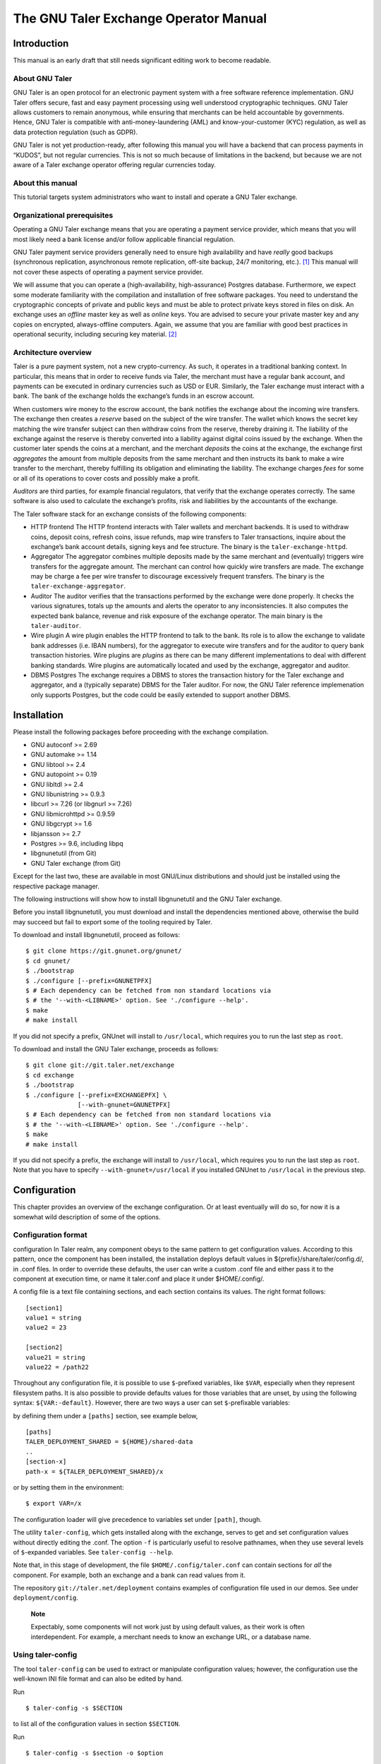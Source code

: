 The GNU Taler Exchange Operator Manual
######################################

Introduction
============

This manual is an early draft that still needs significant editing work
to become readable.

About GNU Taler
---------------

GNU Taler is an open protocol for an electronic payment system with a
free software reference implementation. GNU Taler offers secure, fast
and easy payment processing using well understood cryptographic
techniques. GNU Taler allows customers to remain anonymous, while
ensuring that merchants can be held accountable by governments. Hence,
GNU Taler is compatible with anti-money-laundering (AML) and
know-your-customer (KYC) regulation, as well as data protection
regulation (such as GDPR).

GNU Taler is not yet production-ready, after following this manual you
will have a backend that can process payments in “KUDOS”, but not
regular currencies. This is not so much because of limitations in the
backend, but because we are not aware of a Taler exchange operator
offering regular currencies today.

About this manual
-----------------

This tutorial targets system administrators who want to install and
operate a GNU Taler exchange.

Organizational prerequisites
----------------------------

Operating a GNU Taler exchange means that you are operating a payment
service provider, which means that you will most likely need a bank
license and/or follow applicable financial regulation.

GNU Taler payment service providers generally need to ensure high
availability and have *really* good backups (synchronous replication,
asynchronous remote replication, off-site backup, 24/7 monitoring,
etc.). [1]_ This manual will not cover these aspects of operating a
payment service provider.

We will assume that you can operate a (high-availability,
high-assurance) Postgres database. Furthermore, we expect some moderate
familiarity with the compilation and installation of free software
packages. You need to understand the cryptographic concepts of private
and public keys and must be able to protect private keys stored in files
on disk. An exchange uses an *offline* master key as well as *online*
keys. You are advised to secure your private master key and any copies
on encrypted, always-offline computers. Again, we assume that you are
familiar with good best practices in operational security, including
securing key material. [2]_

Architecture overview
---------------------

Taler is a pure payment system, not a new crypto-currency. As such, it
operates in a traditional banking context. In particular, this means
that in order to receive funds via Taler, the merchant must have a
regular bank account, and payments can be executed in ordinary
currencies such as USD or EUR. Similarly, the Taler exchange must
interact with a bank. The bank of the exchange holds the exchange’s
funds in an escrow account.

When customers wire money to the escrow account, the bank notifies the
exchange about the incoming wire transfers. The exchange then creates a
*reserve* based on the subject of the wire transfer. The wallet which
knows the secret key matching the wire transfer subject can then
withdraw coins from the reserve, thereby draining it. The liability of
the exchange against the reserve is thereby converted into a liability
against digital coins issued by the exchange. When the customer later
spends the coins at a merchant, and the merchant *deposits* the coins at
the exchange, the exchange first *aggregates* the amount from multiple
deposits from the same merchant and then instructs its bank to make a
wire transfer to the merchant, thereby fulfilling its obligation and
eliminating the liability. The exchange charges *fees* for some or all
of its operations to cover costs and possibly make a profit.

*Auditors* are third parties, for example financial regulators, that
verify that the exchange operates correctly. The same software is also
used to calculate the exchange’s profits, risk and liabilities by the
accountants of the exchange.

The Taler software stack for an exchange consists of the following
components:

-  HTTP frontend
   The HTTP frontend interacts with Taler wallets and merchant backends.
   It is used to withdraw coins, deposit coins, refresh coins, issue
   refunds, map wire transfers to Taler transactions, inquire about the
   exchange’s bank account details, signing keys and fee structure. The
   binary is the ``taler-exchange-httpd``.

-  Aggregator
   The aggregator combines multiple deposits made by the same merchant
   and (eventually) triggers wire transfers for the aggregate amount.
   The merchant can control how quickly wire transfers are made. The
   exchange may be charge a fee per wire transfer to discourage
   excessively frequent transfers. The binary is the
   ``taler-exchange-aggregator``.

-  Auditor
   The auditor verifies that the transactions performed by the exchange
   were done properly. It checks the various signatures, totals up the
   amounts and alerts the operator to any inconsistencies. It also
   computes the expected bank balance, revenue and risk exposure of the
   exchange operator. The main binary is the ``taler-auditor``.

-  Wire plugin
   A wire plugin enables the HTTP frontend to talk to the bank. Its role
   is to allow the exchange to validate bank addresses (i.e. IBAN
   numbers), for the aggregator to execute wire transfers and for the
   auditor to query bank transaction histories. Wire plugins are
   *plugins* as there can be many different implementations to deal with
   different banking standards. Wire plugins are automatically located
   and used by the exchange, aggregator and auditor.

-  DBMS
   Postgres
   The exchange requires a DBMS to stores the transaction history for
   the Taler exchange and aggregator, and a (typically separate) DBMS
   for the Taler auditor. For now, the GNU Taler reference implemenation
   only supports Postgres, but the code could be easily extended to
   support another DBMS.

Installation
============

Please install the following packages before proceeding with the
exchange compilation.

-  GNU autoconf >= 2.69

-  GNU automake >= 1.14

-  GNU libtool >= 2.4

-  GNU autopoint >= 0.19

-  GNU libltdl >= 2.4

-  GNU libunistring >= 0.9.3

-  libcurl >= 7.26 (or libgnurl >= 7.26)

-  GNU libmicrohttpd >= 0.9.59

-  GNU libgcrypt >= 1.6

-  libjansson >= 2.7

-  Postgres >= 9.6, including libpq

-  libgnunetutil (from Git)

-  GNU Taler exchange (from Git)

Except for the last two, these are available in most GNU/Linux
distributions and should just be installed using the respective package
manager.

The following instructions will show how to install libgnunetutil and
the GNU Taler exchange.

Before you install libgnunetutil, you must download and install the
dependencies mentioned above, otherwise the build may succeed but fail
to export some of the tooling required by Taler.

To download and install libgnunetutil, proceed as follows:

::

   $ git clone https://git.gnunet.org/gnunet/
   $ cd gnunet/
   $ ./bootstrap
   $ ./configure [--prefix=GNUNETPFX]
   $ # Each dependency can be fetched from non standard locations via
   $ # the '--with-<LIBNAME>' option. See './configure --help'.
   $ make
   # make install

If you did not specify a prefix, GNUnet will install to ``/usr/local``,
which requires you to run the last step as ``root``.

To download and install the GNU Taler exchange, proceeds as follows:

::

   $ git clone git://git.taler.net/exchange
   $ cd exchange
   $ ./bootstrap
   $ ./configure [--prefix=EXCHANGEPFX] \
                 [--with-gnunet=GNUNETPFX]
   $ # Each dependency can be fetched from non standard locations via
   $ # the '--with-<LIBNAME>' option. See './configure --help'.
   $ make
   # make install

If you did not specify a prefix, the exchange will install to
``/usr/local``, which requires you to run the last step as ``root``.
Note that you have to specify ``--with-gnunet=/usr/local`` if you
installed GNUnet to ``/usr/local`` in the previous step.

Configuration
=============

This chapter provides an overview of the exchange configuration. Or at
least eventually will do so, for now it is a somewhat wild description
of some of the options.

Configuration format
--------------------

configuration
In Taler realm, any component obeys to the same pattern to get
configuration values. According to this pattern, once the component has
been installed, the installation deploys default values in
${prefix}/share/taler/config.d/, in .conf files. In order to override
these defaults, the user can write a custom .conf file and either pass
it to the component at execution time, or name it taler.conf and place
it under $HOME/.config/.

A config file is a text file containing sections, and each section
contains its values. The right format follows:

::

   [section1]
   value1 = string
   value2 = 23

   [section2]
   value21 = string
   value22 = /path22

Throughout any configuration file, it is possible to use ``$``-prefixed
variables, like ``$VAR``, especially when they represent filesystem
paths. It is also possible to provide defaults values for those
variables that are unset, by using the following syntax:
``${VAR:-default}``. However, there are two ways a user can set
``$``-prefixable variables:

by defining them under a ``[paths]`` section, see example below,

::

   [paths]
   TALER_DEPLOYMENT_SHARED = ${HOME}/shared-data
   ..
   [section-x]
   path-x = ${TALER_DEPLOYMENT_SHARED}/x

or by setting them in the environment:

::

   $ export VAR=/x

The configuration loader will give precedence to variables set under
``[path]``, though.

The utility ``taler-config``, which gets installed along with the
exchange, serves to get and set configuration values without directly
editing the .conf. The option ``-f`` is particularly useful to resolve
pathnames, when they use several levels of ``$``-expanded variables. See
``taler-config --help``.

Note that, in this stage of development, the file
``$HOME/.config/taler.conf`` can contain sections for *all* the
component. For example, both an exchange and a bank can read values from
it.

The repository ``git://taler.net/deployment`` contains examples of
configuration file used in our demos. See under ``deployment/config``.

   **Note**

   Expectably, some components will not work just by using default
   values, as their work is often interdependent. For example, a
   merchant needs to know an exchange URL, or a database name.

.. _Using-taler_002dconfig-exchange:

Using taler-config
------------------

The tool ``taler-config`` can be used to extract or manipulate
configuration values; however, the configuration use the well-known INI
file format and can also be edited by hand.

Run

::

   $ taler-config -s $SECTION

to list all of the configuration values in section ``$SECTION``.

Run

::

   $ taler-config -s $section -o $option

to extract the respective configuration value for option ``$option`` in
section ``$section``.

Finally, to change a setting, run

::

   $ taler-config -s $section -o $option -V $value

to set the respective configuration value to ``$value``. Note that you
have to manually restart the Taler backend after you change the
configuration to make the new configuration go into effect.

Some default options will use $-variables, such as ``$DATADIR`` within
their value. To expand the ``$DATADIR`` or other $-variables in the
configuration, pass the ``-f`` option to ``taler-config``. For example,
compare:

::

   $ taler-config -s ACCOUNT-bank \
                  -o WIRE_RESPONSE
   $ taler-config -f -s ACCOUNT-bank \
                  -o WIRE_RESPONSE

While the configuration file is typically located at
``$HOME/.config/taler.conf``, an alternative location can be specified
to ``taler-merchant-httpd`` and ``taler-config`` using the ``-c``
option.

.. _Keying:

Keying
------

The exchange works with three types of keys:

-  master key

-  sign keys

-  denomination keys (see section Coins)

-  MASTER_PRIV_FILE: Path to the exchange’s master private file.

-  MASTER_PUBLIC_KEY: Must specify the exchange’s master public key.

.. _Serving:

Serving
-------

The exchange can serve HTTP over both TCP and UNIX domain socket.

The following values are to be configured in the section [exchange]:

-  serve: must be set to tcp to serve HTTP over TCP, or unix to serve
   HTTP over a UNIX domain socket

-  port: Set to the TCP port to listen on if serve Is tcp.

-  unixpath: set to the UNIX domain socket path to listen on if serve Is
   unix

-  unixpath_mode: number giving the mode with the access permission MASK
   for the unixpath (i.e. 660 = rw-rw—-).

.. _Currency:

Currency
--------

The exchange supports only one currency. This data is set under the
respective option currency in section [taler].

.. _Bank-account:

Bank account
------------

To configure a bank account in Taler, we need to furnish four pieces of
information:

-  The ``payto://`` URL of the bank account, which uniquely idenfies the
   account. Examples for such URLs include
   ``payto://sepa/CH9300762011623852957`` for a bank account in the
   single European payment area (SEPA) or
   ``payto://x-taler-bank/localhost:8080/2`` for the 2nd bank account a
   the Taler bank demonstrator running at ``localhost`` on port 8080.
   The first part of the URL following ``payto://`` (“sepa” or
   “x-taler-bank”) is called the wire method.

-  A matching wire plugin that implements a protocol to interact with
   the banking system. For example, the EBICS plugin can be used for
   SEPA transfers, or the “taler-bank” plugin can interact with the
   Taler bank demonstrator. A wire plugin only supports one particular
   wire method. Thus, you must make sure to pick a plugin that supports
   the wire method used in the URL.

-  A file containing the signed JSON-encoded bank account details for
   the /wire API. This is necessary as Taler supports offline signing
   for bank accounts for additional security.

-  Finally, the plugin needs to be provided resources for authentication
   to the respective banking service. The format in which the
   authentication information must be provided depends on the wire
   plugin.

You can configure multiple accounts for an exchange by creating sections
starting with “account-” for the section name. You can ENABLE for each
account whether it should be used, and for what (incoming or outgoing
wire transfers):

::

   [account-1]
   URL = "payto://sepa/CH9300762011623852957"
   WIRE_RESPONSE = ${TALER_CONFIG_HOME}/account-1.json

   # Currently, only the 'taler_bank' plugin is implemented.
   PLUGIN = <plugin_name_here>

   # Use for exchange-aggregator (outgoing transfers)
   ENABLE_DEBIT = YES
   # Use for exchange-wirewatch (and listed in /wire)
   ENABLE_CREDIT = YES

   # Authentication options for the chosen plugin go here.
   # (Next sections have examples of authentication mechanisms)

The command line tool taler-exchange-wire is used to create the
``account-1.json`` file. For example, the utility may be invoked as
follows to create all of the WIRE_RESPONSE files (in the locations
specified by the configuration):

::

   $ taler-exchange-wire

The generated file will be echoed by the exchange when serving
/wire [3]_ requests.

.. _Wire-plugin-_0060_0060taler_005fbank_0027_0027:

Wire plugin “taler_bank”
~~~~~~~~~~~~~~~~~~~~~~~~

x-taler-bank
taler_bank plugin
The ``taler_bank`` plugin implements the wire method “x-taler-bank”.

The format of the ``payto://`` URL is
``payto://x-taler-bank/HOSTNAME[:PORT]``.

For basic authentication, the ``taler_bank`` plugin only supports simple
password-based authentication. For this, the configuration must contain
the “USERNAME” and “PASSWORD” of the respective account at the bank.

::

   [account-1]

   # Bank account details here..
   # ..

   # Authentication options for the taler_bank plugin below:

   TALER_BANK_AUTH_METHOD = basic
   USERNAME = exchange
   PASSWORD = super-secure

.. _Wire-plugin-_0060_0060ebics_0027_0027:

Wire plugin “ebics”
~~~~~~~~~~~~~~~~~~~

The “ebics” wire plugin is not fully implemented and today does not
support actual wire transfers.

   **Note**

   The rationale behind having multiple bank accounts is that the
   exchange operator, as a security measure, may want to instruct the
   bank that the incoming bank account is only supposed to *receive*
   money.

.. _Wire-fee-structure:

Wire fee structure
~~~~~~~~~~~~~~~~~~

wire fee
fee
For each wire method (“sepa” or “x-taler-wire”, but not per plugin!) the
exchange configuration must specify applicable wire fees. This is done
in configuration sections of the format ``fees-METHOD``. There are two
types of fees, simple wire fees and closing fees. Wire fees apply
whenever the aggregator transfers funds to a merchant. Closing fees
apply whenever the exchange closes a reserve (sending back funds to the
customer). The fees must be constant for a full year, which is specified
as part of the name of the option.

::

   [fees-iban]
   WIRE-FEE-2018 = EUR:0.01
   WIRE-FEE-2019 = EUR:0.01
   CLOSING-FEE-2018 = EUR:0.01
   CLOSING-FEE-2019 = EUR:0.01

   [fees-x-taler-bank]
   WIRE-FEE-2018 = KUDOS:0.01
   WIRE-FEE-2019 = KUDOS:0.01
   CLOSING-FEE-2018 = KUDOS:0.01
   CLOSING-FEE-2019 = KUDOS:0.01

.. _Database:

Database
--------

The option db under section [exchange] gets the DB backend’s name the
exchange is going to use. So far, only db = postgres is supported. After
choosing the backend, it is mandatory to supply the connection string
(namely, the database name). This is possible in two ways:

-  via an environment variable: TALER_EXCHANGEDB_POSTGRES_CONFIG.

-  via configuration option CONFIG, under section [exchangedb-BACKEND].
   For example, the demo exchange is configured as follows:

::

   [exchange]
   ...
   DB = postgres
   ...

   [exchangedb-postgres]
   CONFIG = postgres:///talerdemo

.. _Coins-denomination-keys:

Coins (denomination keys)
-------------------------

Sections specifying denomination (coin) information start with ``coin_``.
By convention, the name continues with "$CURRENCY_[$SUBUNIT]_$VALUE",
i.e. ``[coin_eur_ct_10]`` for a 10 cent piece. However, only the ``coin_``
prefix is mandatory. Each ``coin_``-section must then have the following
options:

-  value: How much is the coin worth, the format is
   CURRENCY:VALUE.FRACTION. For example, a 10 cent piece is "EUR:0.10".

-  duration_withdraw: How long can a coin of this type be withdrawn?
   This limits the losses incurred by the exchange when a denomination
   key is compromised.

-  duration_overlap: What is the overlap of the withdrawal timespan for
   this coin type?

-  duration_spend: How long is a coin of the given type valid? Smaller
   values result in lower storage costs for the exchange.

-  fee_withdraw: What does it cost to withdraw this coin? Specified
   using the same format as value.

-  fee_deposit: What does it cost to deposit this coin? Specified using
   the same format as value.

-  fee_refresh: What does it cost to refresh this coin? Specified using
   the same format as value.

-  rsa_keysize: How many bits should the RSA modulus (product of the two
   primes) have for this type of coin.

.. _Keys-duration:

Keys duration
-------------

Both signkeys and denom keys have a starting date. The option
lookahead_provide, under section [exchange], is such that only keys
whose starting date is younger than lookahead_provide will be issued by
the exchange.

signkeys. The option lookahead_sign is such that, being t the time when
taler-exchange-keyup is run, taler-exchange-keyup will generate n
signkeys, where t + (n \* signkey_duration) = t + lookahead_sign. In
other words, we generate a number of keys which is sufficient to cover a
period of lookahead_sign. As for the starting date, the first generated
key will get a starting time of t, and the j-th key will get a starting
time of x + signkey_duration, where x is the starting time of the
(j-1)-th key.

denom keys. The option lookahead_sign is such that, being t the time
when taler-exchange-keyup is run, taler-exchange-keyup will generate n
denom keys for each denomination, where t + (n \* duration_withdraw) = t
+ lookahead_sign. In other words, for each denomination, we generate a
number of keys which is sufficient to cover a period of lookahead_sign.
As for the starting date, the first generated key will get a starting
time of t, and the j-th key will get a starting time of x +
duration_withdraw, where x is the starting time of the (j-1)-th key.

To change these settings, edit the following values in section
[exchange]:

-  SIGNKEY_DURATION: How long should one signing key be used?

-  LOOKAHEAD_SIGN: How much time we want to cover with our signing keys?
   Note that if SIGNKEY_DURATION is bigger than LOOKAHEAD_SIGN,
   ``taler-exchange-keyup`` will generate a quantity of signing keys
   which is sufficient to cover all the gap.

.. _Deployment:

Deployment
==========

.. _Keys-generation:

Keys generation
---------------

Once the configuration is properly set up, all the keys can be generated
by the tool ``taler-exchange-keyup``. The following command generates
denomkeys and signkeys, plus the "blob" that is to be signed by the
auditor.

::

   taler-exchange-keyup -o blob

*blob* contains data about denomkeys that the exchange operator needs to
get signed by every auditor he wishes (or is forced to) work with.

In a normal scenario, an auditor must have some way of receiving the
blob to sign (Website, manual delivery, ..). Nonetheless, the exchange
admin can fake an auditor signature — for testing purposes — by running
the following command

::

   taler-auditor-sign -m EXCHANGE_MASTER_PUB -r BLOB -u AUDITOR_URL -o OUTPUT_FILE

Those arguments are all mandatory.

-  ``EXCHANGE_MASTER_PUB`` the base32 Crockford-encoded exchange’s
   master public key. Tipically, this value lies in the configuration
   option ``[exchange]/master_public_key``.

-  ``BLOB`` the blob generated in the previous step.

-  ``AUDITOR_URL`` the URL that identifies the auditor.

-  ``OUTPUT_FILE`` where on the disk the signed blob is to be saved.

``OUTPUT_FILE`` must then be copied into the directory specified by the
option ``AUDITOR_BASE_DIR`` under the section ``[exchangedb]``. Assuming
``AUDITOR_BASE_DIR = ${HOME}/.local/share/taler/auditors``, the
following command will "add" the auditor identified by ``AUDITOR_URL``
to the exchange.

::

   cp OUTPUT_FILE ${HOME}/.local/share/taler/auditors

If the auditor has been correctly added, the exchange’s ``/keys``
response must contain an entry in the ``auditors`` array mentioning the
auditor’s URL.

.. _Database-upgrades:

Database upgrades
-----------------

Currently, there is no way to upgrade the database between Taler
versions.

The exchange database can be re-initialized using:

::

   $ taler-exchange-dbinit -r

However, running this command will result in all data in the database
being lost, which may result in significant financial liabilities as the
exchange can then not detect double-spending. Hence this operation must
not be performed in a production system.

.. _Diagnostics:

Diagnostics
===========

This chapter includes various (very unpolished) sections on specific
topics that might be helpful to understand how the exchange operates,
which files should be backed up. The information may also be helpful for
diagnostics.

.. _Reserve-management:

Reserve management
------------------

Incoming transactions to the exchange’s provider result in the creation
or update of reserves, identified by their reserve key. The command line
tool taler-exchange-reservemod allows create and add money to reserves
in the exchange’s database.

.. _Database-Scheme:

Database Scheme
---------------

The exchange database must be initialized using taler-exchange-dbinit.
This tool creates the tables required by the Taler exchange to operate.
The tool also allows you to reset the Taler exchange database, which is
useful for test cases but should never be used in production. Finally,
taler-exchange-dbinit has a function to garbage collect a database,
allowing administrators to purge records that are no longer required.

The database scheme used by the exchange look as follows:

.. image:: exchange-db.png

.. _Signing-key-storage:

Signing key storage
-------------------

The private online signing keys of the exchange are stored in a
subdirectory "signkeys/" of the "KEYDIR" which is an option in the
"[exchange]" section of the configuration file. The filename is the
starting time at which the signing key can be used in microseconds since
the Epoch. The file format is defined by the struct
TALER_EXCHANGEDB_PrivateSigningKeyInformationP:

::

   struct TALER_EXCHANGEDB_PrivateSigningKeyInformationP {
      struct TALER_ExchangePrivateKeyP signkey_priv;
      struct TALER_ExchangeSigningKeyValidityPS issue;
   };

.. _Denomination-key-storage:

Denomination key storage
------------------------

The private denomination keys of the exchange are store in a
subdirectory "denomkeys/" of the "KEYDIR" which is an option in the
"[exchange]" section of the configuration file. "denomkeys/" contains
further subdirectories, one per denomination. The specific name of the
subdirectory under "denomkeys/" is ignored by the exchange. However, the
name is important for the "taler-exchange-keyup" tool that generates the
keys. The tool combines a human-readable encoding of the denomination
(i.e. for EUR:1.50 the prefix would be "EUR_1_5-", or for EUR:0.01 the
name would be "EUR_0_01-") with a postfix that is a truncated
Crockford32 encoded hash of the various attributes of the denomination
key (relative validity periods, fee structure and key size). Thus, if
any attributes of a coin change, the name of the subdirectory will also
change, even if the denomination remains the same.

Within this subdirectory, each file represents a particular denomination
key. The filename is the starting time at which the signing key can be
used in microseconds since the Epoch. The format on disk begins with a
struct TALER_EXCHANGEDB_DenominationKeyInformationP giving the
attributes of the denomination key and the associated signature with the
exchange’s long-term offline key:

::

   struct TALER_EXCHANGEDB_DenominationKeyInformationP {
     struct TALER_MasterSignatureP signature;
     struct TALER_DenominationKeyValidityPS properties;
   };

This is then followed by the variable-size RSA private key in
libgcrypt’s S-expression format, which can be decoded using
GNUNET_CRYPTO_rsa_private_key_decode().

.. _Revocations:

Revocations
~~~~~~~~~~~

When an exchange goes out of business or detects that the private key of
a denomination key pair has been compromised, it may revoke some or all
of its denomination keys. At this point, the hashes of the revoked keys
must be returned as part of the ``/keys`` response under “payback”.
Wallets detect this, and then return unspent coins of the respective
denomination key using the ``/payback`` API.

When a denomination key is revoked, a revocation file is placed into the
respective subdirectory of “denomkeys/”. The file has the same prefix as
the file that stores the struct
TALER_EXCHANGEDB_DenominationKeyInformationP information, but is
followed by the “.rev” suffix. It contains a 64-byte EdDSA signature
made with the master key of the exchange with purpose
``TALER_SIGNATURE_MASTER_DENOMINATION_KEY_REVOKED``. If such a file is
present, the exchange must check the signature and if it is valid treat
the respective denomination key as revoked.

Revocation files can be generated using the ``taler-exchange-keyup``
command-line tool using the ``-r`` option. The Taler auditor will
instruct operators to generate revocations if it detects a key
compromise (which is possible more coins of a particular denomination
were deposited than issued).

It should be noted that denomination key revocations should only happen
under highly unusual (“emergency”) conditions and not under normal
conditions.

.. _Auditor-signature-storage:

Auditor signature storage
-------------------------

Signatures from auditors are stored in the directory specified in the
exchange configuration section "exchangedb" under the option
"AUDITOR_BASE_DIR". The exchange does not care about the specific names
of the files in this directory.

Each file must contain a header with the public key information of the
auditor, the master public key of the exchange, and the number of signed
denomination keys:

::

   struct AuditorFileHeaderP {
     struct TALER_AuditorPublicKeyP apub;
     struct TALER_MasterPublicKeyP mpub;
     uint32_t dki_len;
   };

This is then followed by dki_len signatures of the auditor of type
struct TALER_AuditorSignatureP, which are then followed by another
dki_len blocks of type struct TALER_DenominationKeyValidityPS. The
auditor’s signatures must be signatures over the information of the
corresponding denomination key validity structures embedded in a struct
TALER_ExchangeKeyValidityPS structure using the
TALER_SIGNATURE_AUDITOR_EXCHANGE_KEYS purpose.


.. [1]
   Naturally, you could operate a Taler exchange for a toy currency
   without any real value on low-cost setups like a Raspberry Pi, but we
   urge you to limit the use of such setups to research and education as
   with GNU Taler data loss instantly results in financial losses.

.. [2]
   The current implementation does not make provisions for secret
   splitting. Still, the use of a hardware security module (HSM) for
   protecting private keys is adviseable, so please contact the
   developers for HSM integration support.

.. [3]
   https://api.taler.net/api-exchange.html#wire-req

